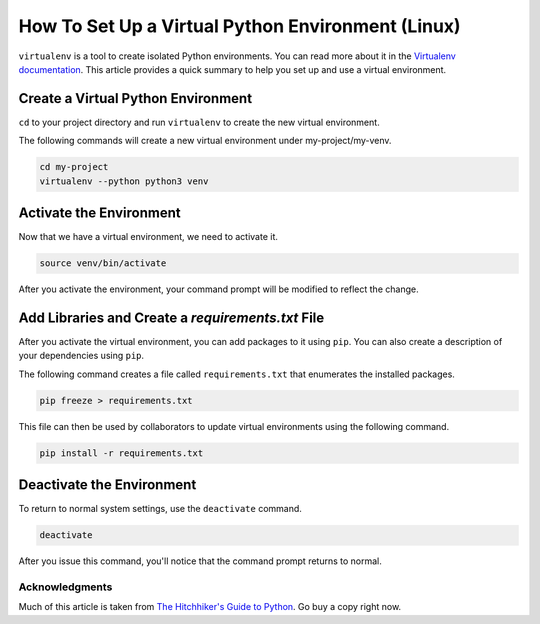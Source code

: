 .. _venv-setup:

**************************************************
How To Set Up a Virtual Python Environment (Linux)
**************************************************

``virtualenv`` is a tool to create isolated Python environments.  You can read more about it in the
`Virtualenv documentation <https://virtualenv.pypa.io/en/stable/>`_.  This article provides a quick summary to help
you set up and use a virtual environment.

Create a Virtual Python Environment
===================================

``cd`` to your project directory and run ``virtualenv`` to create the new virtual environment.

The following commands will create a new virtual environment under my-project/my-venv.

.. code-block:: bash

    cd my-project
    virtualenv --python python3 venv

Activate the Environment
========================

Now that we have a virtual environment, we need to activate it.

.. code-block:: bash

    source venv/bin/activate

After you activate the environment, your command prompt will be modified to reflect the change.

Add Libraries and Create a *requirements.txt* File
====================================================

After you activate the virtual environment, you can add packages to it using ``pip``. You can also create a description
of your dependencies using ``pip``.

The following command creates a file called ``requirements.txt`` that enumerates the installed packages.

.. code-block:: bash

    pip freeze > requirements.txt

This file can then be used by collaborators to update virtual environments using the following command.

.. code-block:: bash

    pip install -r requirements.txt

Deactivate the Environment
==========================

To return to normal system settings, use the ``deactivate`` command.

.. code-block:: bash

    deactivate

After you issue this command, you'll notice that the command prompt returns to normal.

Acknowledgments
---------------
Much of this article is taken from
`The Hitchhiker's Guide to Python <http://python-guide-pt-br.readthedocs.io/en/latest/>`_.  Go buy a copy right now.